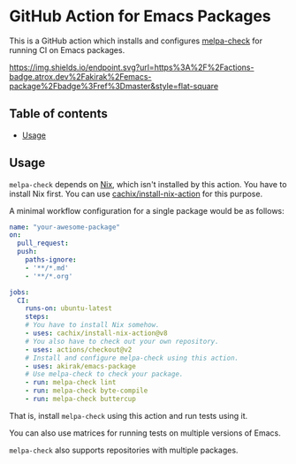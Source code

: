 * GitHub Action for Emacs Packages
This is a GitHub action which installs and configures [[https://github.com/akirak/melpa-check/][melpa-check]] for running CI on Emacs packages.

[[https://github.com/akirak/emacs-package/actions][https://img.shields.io/endpoint.svg?url=https%3A%2F%2Factions-badge.atrox.dev%2Fakirak%2Femacs-package%2Fbadge%3Fref%3Dmaster&style=flat-square]]

** Table of contents
:PROPERTIES:
:TOC: siblings
:END:
-  [[#usage][Usage]]

** Usage
=melpa-check= depends on [[https://nixos.org/nix/][Nix]], which isn't installed by this action.
You have to install Nix first.
You can use [[https://github.com/cachix/install-nix-action][cachix/install-nix-action]] for this purpose.

A minimal workflow configuration for a single package would be as follows:

#+begin_src yaml
  name: "your-awesome-package"
  on:
    pull_request:
    push:
      paths-ignore:
      - '**/*.md'
      - '**/*.org'

  jobs:
    CI:
      runs-on: ubuntu-latest
      steps:
      # You have to install Nix somehow.
      - uses: cachix/install-nix-action@v8
      # You also have to check out your own repository.
      - uses: actions/checkout@v2
      # Install and configure melpa-check using this action.
      - uses: akirak/emacs-package
      # Use melpa-check to check your package.
      - run: melpa-check lint
      - run: melpa-check byte-compile
      - run: melpa-check buttercup
#+end_src

That is, install =melpa-check= using this action and run tests using it.

You can also use matrices for running tests on multiple versions of Emacs.

=melpa-check= also supports repositories with multiple packages.
** COMMENT Meta :noexport:
:PROPERTIES:
:TOC:      ignore
:END:
# The COMMENT keyword prevents GitHub's renderer from showing this entry.
# Local Variables:
# eval: (when (require (quote org-make-toc) nil t) (org-make-toc-mode t))
# End:
